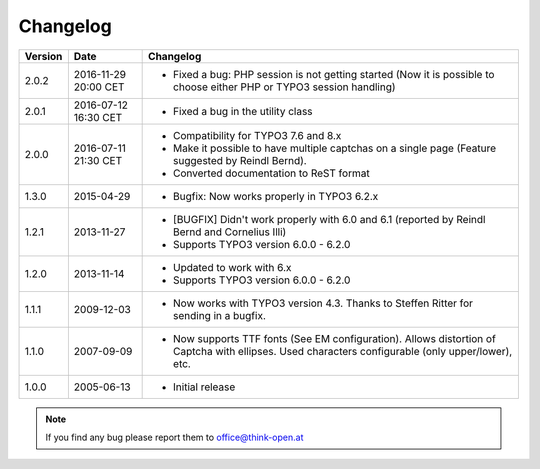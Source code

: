 ﻿
.. ==================================================
.. FOR YOUR INFORMATION
.. --------------------------------------------------
.. -*- coding: utf-8 -*- with BOM.

.. ==================================================
.. DEFINE SOME TEXTROLES
.. --------------------------------------------------
.. role::   underline
.. role::   typoscript(code)
.. role::   ts(typoscript)
   :class:  typoscript
.. role::   php(code)


Changelog
---------

+---------+----------------------+-------------------------------------------------------+
| Version | Date                 | Changelog                                             |
+=========+======================+=======================================================+
| 2.0.2   | 2016-11-29 20:00 CET | - Fixed a bug: PHP session is not getting started     |
|         |                      |   (Now it is possible to choose either PHP or         |
|         |                      |   TYPO3 session handling)                             |
+---------+----------------------+-------------------------------------------------------+
| 2.0.1   | 2016-07-12 16:30 CET | - Fixed a bug in the utility class                    |
+---------+----------------------+-------------------------------------------------------+
| 2.0.0   | 2016-07-11 21:30 CET | - Compatibility for TYPO3 7.6 and 8.x                 |
|         |                      | - Make it possible to have multiple captchas on a     |
|         |                      |   single page (Feature suggested by Reindl Bernd).    |
|         |                      | - Converted documentation to ReST format              |
+---------+----------------------+-------------------------------------------------------+
| 1.3.0   | 2015-04-29           | - Bugfix: Now works properly in TYPO3 6.2.x           |
+---------+----------------------+-------------------------------------------------------+
| 1.2.1   | 2013-11-27           | - [BUGFIX] Didn't work properly with 6.0 and 6.1      |
|         |                      |   (reported by Reindl Bernd and Cornelius Illi)       |
|         |                      | - Supports TYPO3 version 6.0.0 - 6.2.0                |
+---------+----------------------+-------------------------------------------------------+
| 1.2.0   | 2013-11-14           | - Updated to work with 6.x                            |
|         |                      | - Supports TYPO3 version 6.0.0 - 6.2.0                |
+---------+----------------------+-------------------------------------------------------+
| 1.1.1   | 2009-12-03           | - Now works with TYPO3 version 4.3. Thanks to Steffen |
|         |                      |   Ritter for sending in a bugfix.                     |
+---------+----------------------+-------------------------------------------------------+
| 1.1.0   | 2007-09-09           | - Now supports TTF fonts (See EM configuration).      |
|         |                      |   Allows distortion of Captcha with ellipses. Used    |
|         |                      |   characters configurable (only upper/lower), etc.    |
+---------+----------------------+-------------------------------------------------------+
| 1.0.0   | 2005-06-13           | - Initial release                                     |
+---------+----------------------+-------------------------------------------------------+

.. note:: If you find any bug please report them to office@think-open.at

